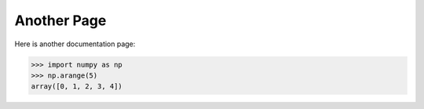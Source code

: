 Another Page
============

Here is another documentation page:

.. code-block:: python

  >>> import numpy as np
  >>> np.arange(5)
  array([0, 1, 2, 3, 4])
